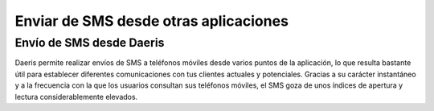 ======================================
Enviar de SMS desde otras aplicaciones
======================================

Envío de SMS desde Daeris
--------------------------

Daeris permite realizar envíos de SMS a teléfonos móviles desde varios puntos de la aplicación, lo que resulta bastante
útil para establecer diferentes comunicaciones con tus clientes actuales y potenciales. Gracias a su carácter instantáneo
y a la frecuencia con la que los usuarios consultan sus teléfonos móviles, el SMS goza de unos índices de apertura y
lectura considerablemente elevados.

.. seealso::
   * :ref:`ventas/contactos/enviar_sms_contacto`
   * :ref:`ventas/crm/enviar_sms_cliente_potencial`
   * :ref:`ventas/crm/enviar_sms_oportunidades`
   * :ref:`inventario/envio/confirmar_entregas_sms`
   * :ref:`sitios_web/eventos/invitar_personas_evento`
   * :ref:`sitios_web/eventos/contactar_personas_evento`
